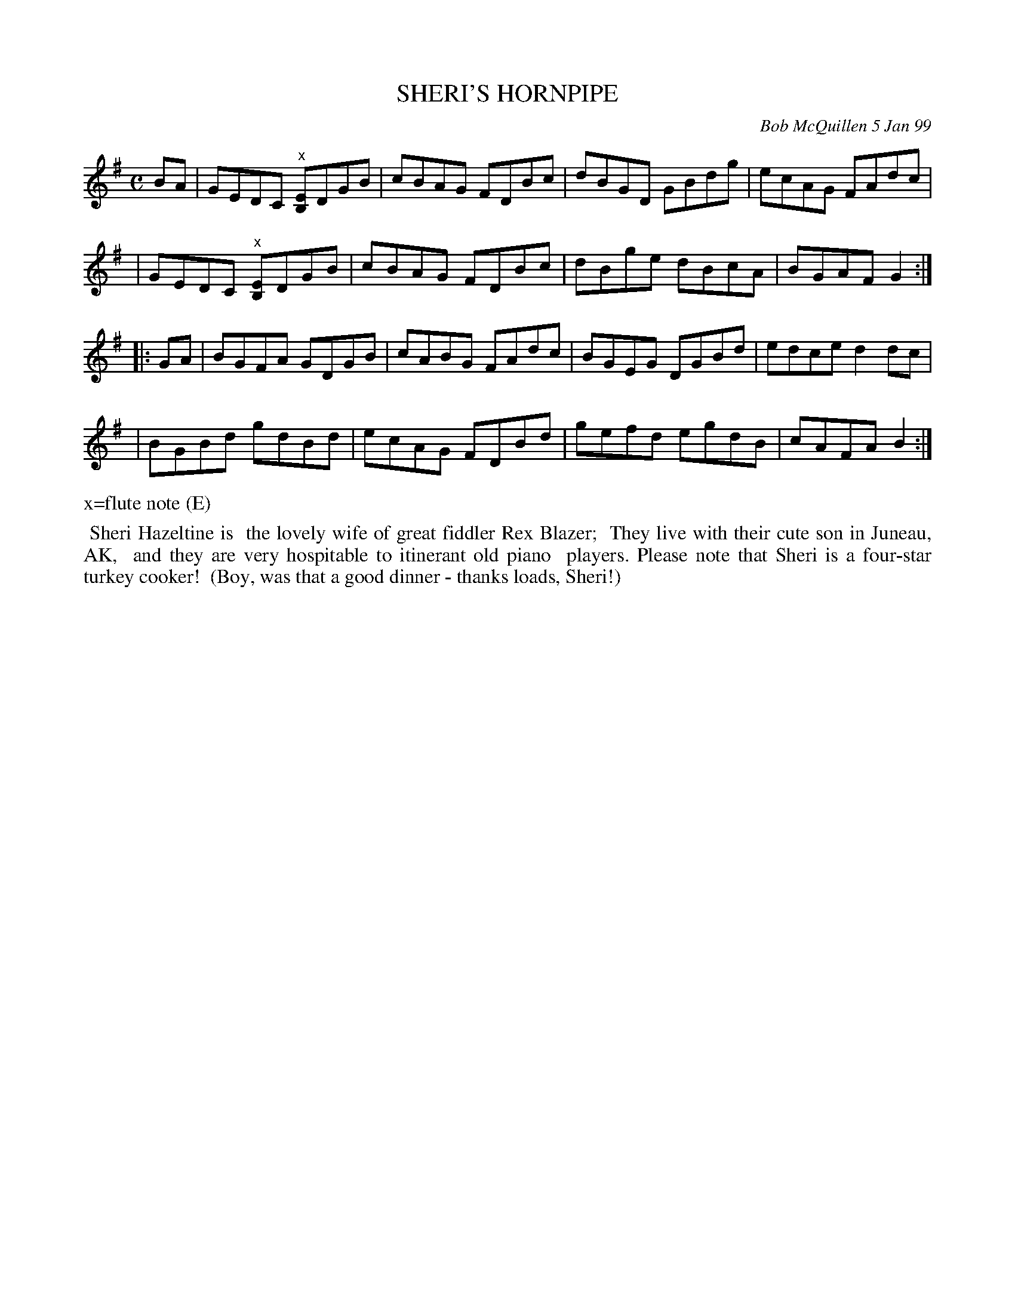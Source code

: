 X: 11091
T: SHERI'S HORNPIPE
C: Bob McQuillen 5 Jan 99
B: Bob's Note Book 11 #91
R: hornpipe
Z: 2019 John Chambers <jc:trillian.mit.edu>
M: C
L: 1/8
K: G
BA \
| GEDC "^x"[EB,]DGB | cBAG FDBc | dBGD GBdg | ecAG FAdc |
| GEDC "^x"[EB,]DGB | cBAG FDBc | dBge dBcA | BGAF G2 :|
|: GA \
| BGFA GDGB | cABG FAdc | BGEG DGBd | edce d2dc |
| BGBd gdBd | ecAG FDBd | gefd egdB | cAFA B2 :|
%%text x=flute note (E)
%%begintext align
%% Sheri Hazeltine is
%% the lovely wife of great fiddler Rex Blazer;
%% They live with their cute son in Juneau, AK,
%% and they are very hospitable to itinerant old piano
%% players. Please note that Sheri is a four-star turkey cooker!
%% (Boy, was that a good dinner - thanks loads, Sheri!)
%%endtext

